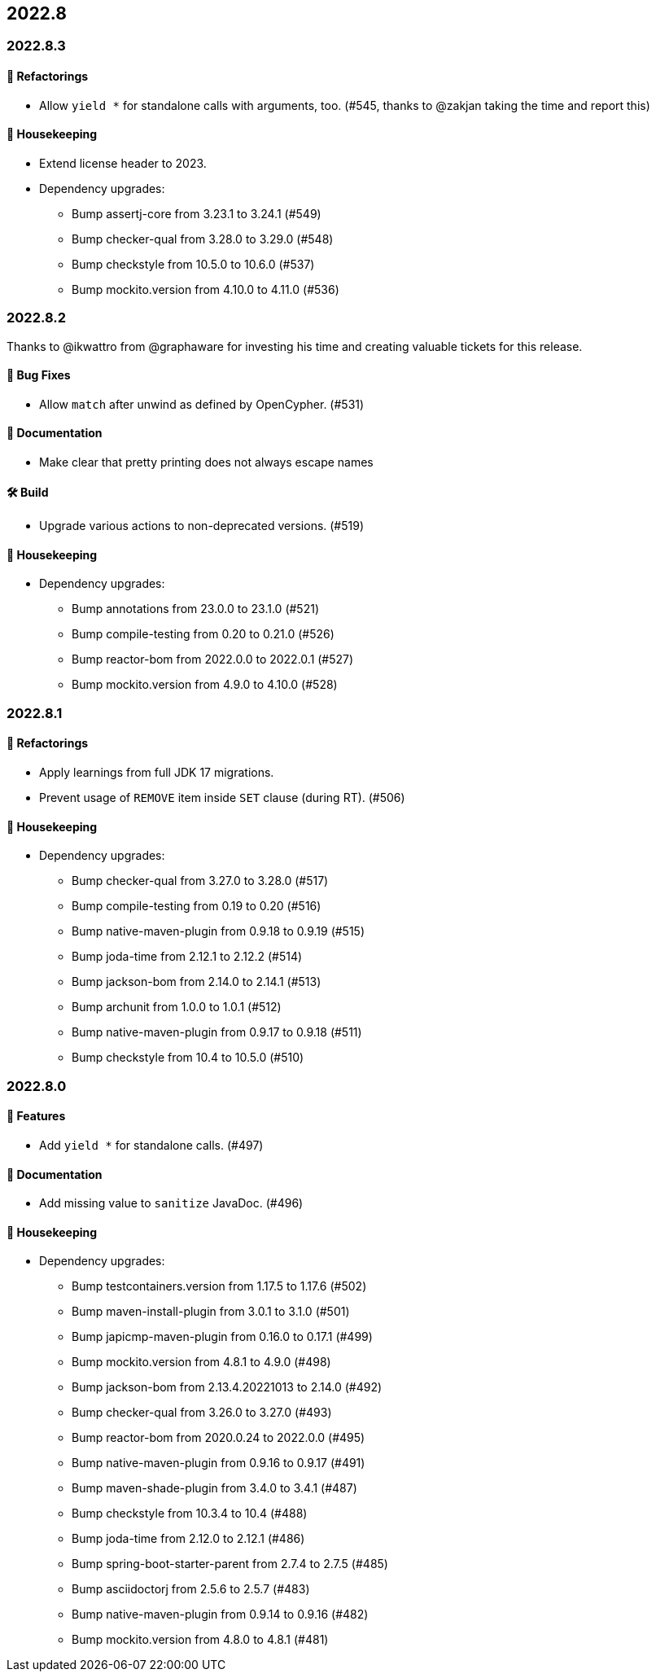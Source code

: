 == 2022.8

=== 2022.8.3

==== 🔄️ Refactorings

* Allow `yield *` for standalone calls with arguments, too. (#545, thanks to @zakjan taking the time and report this)

==== 🧹 Housekeeping

* Extend license header to 2023.
* Dependency upgrades:
** Bump assertj-core from 3.23.1 to 3.24.1 (#549)
** Bump checker-qual from 3.28.0 to 3.29.0 (#548)
** Bump checkstyle from 10.5.0 to 10.6.0 (#537)
** Bump mockito.version from 4.10.0 to 4.11.0 (#536)

=== 2022.8.2

Thanks to @ikwattro from @graphaware for investing his time and creating valuable tickets for this release.

==== 🐛 Bug Fixes

* Allow `match` after unwind as defined by OpenCypher. (#531)

==== 📝 Documentation

* Make clear that pretty printing does not always escape names

==== 🛠 Build

* Upgrade various actions to non-deprecated versions. (#519)

==== 🧹 Housekeeping

* Dependency upgrades:
** Bump annotations from 23.0.0 to 23.1.0 (#521)
** Bump compile-testing from 0.20 to 0.21.0 (#526)
** Bump reactor-bom from 2022.0.0 to 2022.0.1 (#527)
** Bump mockito.version from 4.9.0 to 4.10.0 (#528)

=== 2022.8.1

==== 🔄️ Refactorings

* Apply learnings from full JDK 17 migrations.
* Prevent usage of `REMOVE` item inside `SET` clause (during RT). (#506)

==== 🧹 Housekeeping

* Dependency upgrades:
** Bump checker-qual from 3.27.0 to 3.28.0 (#517)
** Bump compile-testing from 0.19 to 0.20 (#516)
** Bump native-maven-plugin from 0.9.18 to 0.9.19 (#515)
** Bump joda-time from 2.12.1 to 2.12.2 (#514)
** Bump jackson-bom from 2.14.0 to 2.14.1 (#513)
** Bump archunit from 1.0.0 to 1.0.1 (#512)
** Bump native-maven-plugin from 0.9.17 to 0.9.18 (#511)
** Bump checkstyle from 10.4 to 10.5.0 (#510)

=== 2022.8.0

==== 🚀 Features

* Add `yield *` for standalone calls. (#497)

==== 📝 Documentation

* Add missing value to `sanitize` JavaDoc. (#496)

==== 🧹 Housekeeping

* Dependency upgrades:
** Bump testcontainers.version from 1.17.5 to 1.17.6 (#502)
** Bump maven-install-plugin from 3.0.1 to 3.1.0 (#501)
** Bump japicmp-maven-plugin from 0.16.0 to 0.17.1 (#499)
** Bump mockito.version from 4.8.1 to 4.9.0 (#498)
** Bump jackson-bom from 2.13.4.20221013 to 2.14.0 (#492)
** Bump checker-qual from 3.26.0 to 3.27.0 (#493)
** Bump reactor-bom from 2020.0.24 to 2022.0.0 (#495)
** Bump native-maven-plugin from 0.9.16 to 0.9.17 (#491)
** Bump maven-shade-plugin from 3.4.0 to 3.4.1 (#487)
** Bump checkstyle from 10.3.4 to 10.4 (#488)
** Bump joda-time from 2.12.0 to 2.12.1 (#486)
** Bump spring-boot-starter-parent from 2.7.4 to 2.7.5 (#485)
** Bump asciidoctorj from 2.5.6 to 2.5.7 (#483)
** Bump native-maven-plugin from 0.9.14 to 0.9.16 (#482)
** Bump mockito.version from 4.8.0 to 4.8.1 (#481)
